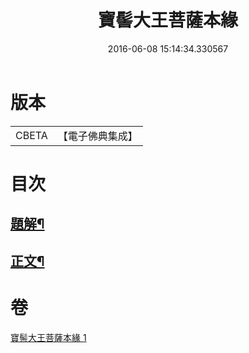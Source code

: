 #+TITLE: 寶髻大王菩薩本緣 
#+DATE: 2016-06-08 15:14:34.330567

* 版本
 |     CBETA|【電子佛典集成】|

* 目次
** [[file:KR6v0101_001.txt::001-0196a2][題解¶]]
** [[file:KR6v0101_001.txt::001-0201a6][正文¶]]

* 卷
[[file:KR6v0101_001.txt][寶髻大王菩薩本緣 1]]

